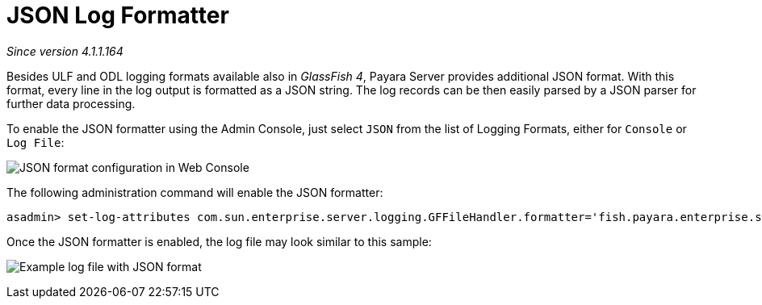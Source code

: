 [[json-log-formatter]]
= JSON Log Formatter

_Since version 4.1.1.164_

Besides ULF and ODL logging formats available also in _GlassFish 4_,
Payara Server provides additional JSON format. With this format, every
line in the log output is formatted as a JSON string. The log records
can be then easily parsed by a JSON parser for further data processing.

To enable the JSON formatter using the Admin Console, just select `JSON`
from the list of Logging Formats, either for `Console` or `Log File`:

image:/images/logging/json_config.png[JSON format configuration in Web Console]

The following administration command will enable the JSON formatter:

[source, shell]
----
asadmin> set-log-attributes com.sun.enterprise.server.logging.GFFileHandler.formatter='fish.payara.enterprise.server.logging.JSONLogFormatter'
----

Once the JSON formatter is enabled, the log file may look similar to this sample:

image:/images/logging/json_example.png[Example log file with JSON format]
